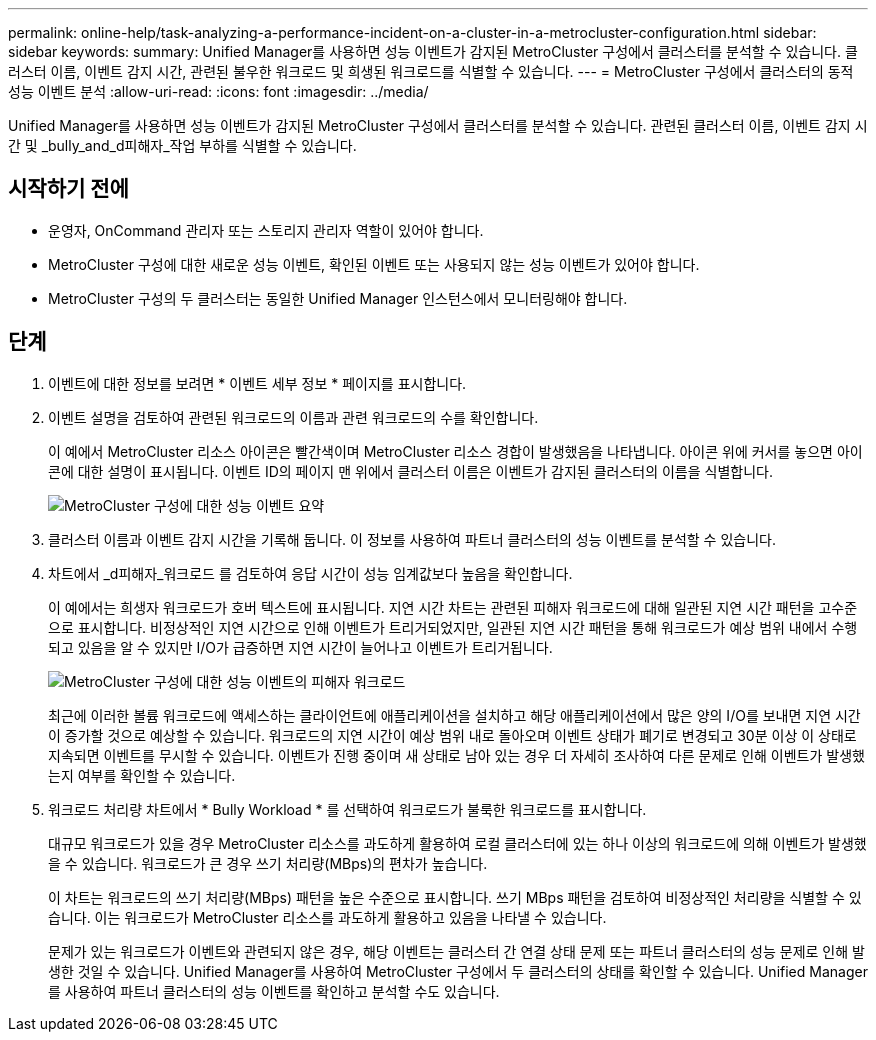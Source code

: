 ---
permalink: online-help/task-analyzing-a-performance-incident-on-a-cluster-in-a-metrocluster-configuration.html 
sidebar: sidebar 
keywords:  
summary: Unified Manager를 사용하면 성능 이벤트가 감지된 MetroCluster 구성에서 클러스터를 분석할 수 있습니다. 클러스터 이름, 이벤트 감지 시간, 관련된 불우한 워크로드 및 희생된 워크로드를 식별할 수 있습니다. 
---
= MetroCluster 구성에서 클러스터의 동적 성능 이벤트 분석
:allow-uri-read: 
:icons: font
:imagesdir: ../media/


[role="lead"]
Unified Manager를 사용하면 성능 이벤트가 감지된 MetroCluster 구성에서 클러스터를 분석할 수 있습니다. 관련된 클러스터 이름, 이벤트 감지 시간 및 _bully_and_d피해자_작업 부하를 식별할 수 있습니다.



== 시작하기 전에

* 운영자, OnCommand 관리자 또는 스토리지 관리자 역할이 있어야 합니다.
* MetroCluster 구성에 대한 새로운 성능 이벤트, 확인된 이벤트 또는 사용되지 않는 성능 이벤트가 있어야 합니다.
* MetroCluster 구성의 두 클러스터는 동일한 Unified Manager 인스턴스에서 모니터링해야 합니다.




== 단계

. 이벤트에 대한 정보를 보려면 * 이벤트 세부 정보 * 페이지를 표시합니다.
. 이벤트 설명을 검토하여 관련된 워크로드의 이름과 관련 워크로드의 수를 확인합니다.
+
이 예에서 MetroCluster 리소스 아이콘은 빨간색이며 MetroCluster 리소스 경합이 발생했음을 나타냅니다. 아이콘 위에 커서를 놓으면 아이콘에 대한 설명이 표시됩니다. 이벤트 ID의 페이지 맨 위에서 클러스터 이름은 이벤트가 감지된 클러스터의 이름을 식별합니다.

+
image::../media/opm-mcc-incident-summary-png.gif[MetroCluster 구성에 대한 성능 이벤트 요약]

. 클러스터 이름과 이벤트 감지 시간을 기록해 둡니다. 이 정보를 사용하여 파트너 클러스터의 성능 이벤트를 분석할 수 있습니다.
. 차트에서 _d피해자_워크로드 를 검토하여 응답 시간이 성능 임계값보다 높음을 확인합니다.
+
이 예에서는 희생자 워크로드가 호버 텍스트에 표시됩니다. 지연 시간 차트는 관련된 피해자 워크로드에 대해 일관된 지연 시간 패턴을 고수준으로 표시합니다. 비정상적인 지연 시간으로 인해 이벤트가 트리거되었지만, 일관된 지연 시간 패턴을 통해 워크로드가 예상 범위 내에서 수행되고 있음을 알 수 있지만 I/O가 급증하면 지연 시간이 늘어나고 이벤트가 트리거됩니다.

+
image::../media/opm-mcc-incident-victim-workloads-png.gif[MetroCluster 구성에 대한 성능 이벤트의 피해자 워크로드]

+
최근에 이러한 볼륨 워크로드에 액세스하는 클라이언트에 애플리케이션을 설치하고 해당 애플리케이션에서 많은 양의 I/O를 보내면 지연 시간이 증가할 것으로 예상할 수 있습니다. 워크로드의 지연 시간이 예상 범위 내로 돌아오며 이벤트 상태가 폐기로 변경되고 30분 이상 이 상태로 지속되면 이벤트를 무시할 수 있습니다. 이벤트가 진행 중이며 새 상태로 남아 있는 경우 더 자세히 조사하여 다른 문제로 인해 이벤트가 발생했는지 여부를 확인할 수 있습니다.

. 워크로드 처리량 차트에서 * Bully Workload * 를 선택하여 워크로드가 불룩한 워크로드를 표시합니다.
+
대규모 워크로드가 있을 경우 MetroCluster 리소스를 과도하게 활용하여 로컬 클러스터에 있는 하나 이상의 워크로드에 의해 이벤트가 발생했을 수 있습니다. 워크로드가 큰 경우 쓰기 처리량(MBps)의 편차가 높습니다.

+
이 차트는 워크로드의 쓰기 처리량(MBps) 패턴을 높은 수준으로 표시합니다. 쓰기 MBps 패턴을 검토하여 비정상적인 처리량을 식별할 수 있습니다. 이는 워크로드가 MetroCluster 리소스를 과도하게 활용하고 있음을 나타낼 수 있습니다.

+
문제가 있는 워크로드가 이벤트와 관련되지 않은 경우, 해당 이벤트는 클러스터 간 연결 상태 문제 또는 파트너 클러스터의 성능 문제로 인해 발생한 것일 수 있습니다. Unified Manager를 사용하여 MetroCluster 구성에서 두 클러스터의 상태를 확인할 수 있습니다. Unified Manager를 사용하여 파트너 클러스터의 성능 이벤트를 확인하고 분석할 수도 있습니다.


